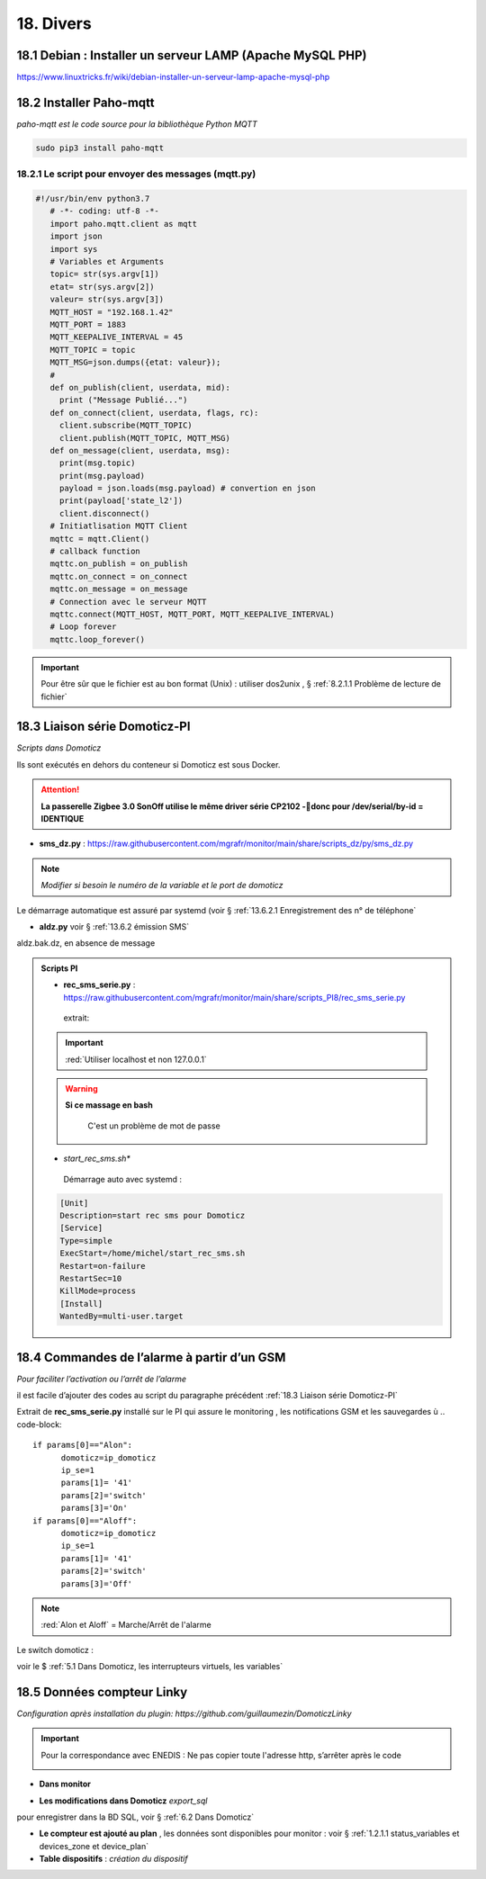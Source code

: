 18. Divers
------------
18.1 Debian : Installer un serveur LAMP (Apache MySQL PHP)
^^^^^^^^^^^^^^^^^^^^^^^^^^^^^^^^^^^^^^^^^^^^^^^^^^^^^^^^^^

|image983|

https://www.linuxtricks.fr/wiki/debian-installer-un-serveur-lamp-apache-mysql-php

18.2 Installer Paho-mqtt
^^^^^^^^^^^^^^^^^^^^^^^^
*paho-mqtt est le code source pour la bibliothèque Python MQTT*

.. code-block::

   sudo pip3 install paho-mqtt

18.2.1 Le script pour envoyer des messages (mqtt.py)
====================================================

.. code-block::

   #!/usr/bin/env python3.7
      # -*- coding: utf-8 -*- 
      import paho.mqtt.client as mqtt
      import json
      import sys
      # Variables et Arguments
      topic= str(sys.argv[1])
      etat= str(sys.argv[2]) 
      valeur= str(sys.argv[3]) 
      MQTT_HOST = "192.168.1.42"
      MQTT_PORT = 1883
      MQTT_KEEPALIVE_INTERVAL = 45
      MQTT_TOPIC = topic
      MQTT_MSG=json.dumps({etat: valeur});
      # 
      def on_publish(client, userdata, mid):
        print ("Message Publié...")
      def on_connect(client, userdata, flags, rc):
        client.subscribe(MQTT_TOPIC)
        client.publish(MQTT_TOPIC, MQTT_MSG)
      def on_message(client, userdata, msg):
        print(msg.topic)
        print(msg.payload)
        payload = json.loads(msg.payload) # convertion en json
        print(payload['state_l2']) 
        client.disconnect() 
      # Initiatlisation MQTT Client
      mqttc = mqtt.Client()
      # callback function
      mqttc.on_publish = on_publish
      mqttc.on_connect = on_connect
      mqttc.on_message = on_message
      # Connection avec le serveur MQTT 
      mqttc.connect(MQTT_HOST, MQTT_PORT, MQTT_KEEPALIVE_INTERVAL)
      # Loop forever
      mqttc.loop_forever()

.. IMPORTANT:: 

   Pour être sûr que le fichier est au bon format (Unix) : utiliser dos2unix , § :ref:`8.2.1.1 Problème de lecture de fichier`

18.3 Liaison série Domoticz-PI
^^^^^^^^^^^^^^^^^^^^^^^^^^^^^^
*Scripts dans Domoticz*

Ils sont exécutés en dehors du conteneur si Domoticz est sous Docker.

.. attention:: 

   **La passerelle Zigbee 3.0 SonOff utilise le même driver série CP2102 -donc pour /dev/serial/by-id = IDENTIQUE**

- **sms_dz.py** : https://raw.githubusercontent.com/mgrafr/monitor/main/share/scripts_dz/py/sms_dz.py

|image987|

.. note:: 

   *Modifier si besoin le numéro de la variable et le port de domoticz*

Le démarrage automatique est assuré par systemd (voir § :ref:`13.6.2.1 Enregistrement des n° de téléphone`

.. seealso:: *voir http://domo-site.fr/accueil/dossiers/70 *(liaison série)*

- **aldz.py**  voir § :ref:`13.6.2 émission SMS`

|image988|

aldz.bak.dz, en absence de message

|image989|

.. admonition:: **Scripts PI**

   - **rec_sms_serie.py** : https://raw.githubusercontent.com/mgrafr/monitor/main/share/scripts_PI8/rec_sms_serie.py

    extrait:

    |image990|
   
   .. IMPORTANT:: 

      :red:`Utiliser localhost et non 127.0.0.1`

   .. warning:: **Si ce massage en bash**

      |image991|
   
       C'est un problème de mot de passe

      |image992|
      |image993|

   - *start_rec_sms.sh**

    |image994|

    Démarrage auto avec systemd :

   .. code-block:: 

      [Unit]
      Description=start rec sms pour Domoticz
      [Service]
      Type=simple
      ExecStart=/home/michel/start_rec_sms.sh
      Restart=on-failure
      RestartSec=10
      KillMode=process
      [Install]
      WantedBy=multi-user.target
 
18.4 Commandes de l’alarme à partir d’un GSM
^^^^^^^^^^^^^^^^^^^^^^^^^^^^^^^^^^^^^^^^^^^^
*Pour faciliter l’activation ou l’arrêt de l’alarme*

il est facile d’ajouter des codes au script du paragraphe précédent :ref:`18.3 Liaison série Domoticz-PI`

Extrait de **rec_sms_serie.py** installé sur le PI qui assure le monitoring , les notifications GSM et les sauvegardes
ù
.. code-block:: 

   if params[0]=="Alon":
         domoticz=ip_domoticz
         ip_se=1
         params[1]= '41'
         params[2]='switch'
         params[3]='On'
   if params[0]=="Aloff":
         domoticz=ip_domoticz
         ip_se=1
         params[1]= '41'
         params[2]='switch'
         params[3]='Off'

.. note::  :red:`Alon et Aloff` = Marche/Arrêt de l'alarme

|image996|

Le switch domoticz : |image997|

voir le $ :ref:`5.1 Dans Domoticz, les interrupteurs virtuels, les variables`

18.5 Données compteur Linky
^^^^^^^^^^^^^^^^^^^^^^^^^^^
*Configuration après installation du plugin: https://github.com/guillaumezin/DomoticzLinky*

|image998|

.. Important::

   Pour la correspondance avec ENEDIS : Ne pas copier toute l'adresse http, s’arrêter après le code

   |image999|

|image1000|

- **Dans monitor**

|image1001|

|image1002|

.. seealso:: § :ref:`15.1 ajout d’un dispositif` 

|image1003|

.. seealso:: §  :ref:`6. GRAHIQUES & BASE DE DONNEES`

- **Les modifications dans Domoticz**   *export_sql*

pour enregistrer dans la BD SQL, voir §  :ref:`6.2 Dans Domoticz`

|image1004|

|image1005|

- **Le compteur est ajouté au plan** , les données sont disponibles pour monitor : voir § :ref:`1.2.1.1 status_variables et devices_zone et device_plan` 

- **Table dispositifs** : *création du dispositif*

|image1006|

.. |image983| image:: ../media/image983.webp
   :width: 200px
.. |image987| image:: ../media/image987.webp
   :width: 700px
.. |image988| image:: ../media/image988.webp
   :width: 468px
.. |image989| image:: ../media/image989.webp
   :width: 412px
.. |image990| image:: ../media/image990.webp
   :width: 645px
.. |image991| image:: ../media/image991.webp
   :width: 644px
.. |image992| image:: ../media/image992.webp
   :width: 413px
.. |image993| image:: ../media/image993.webp
   :width: 643px
.. |image994| image:: ../media/image994.webp
   :width: 410px
.. |image996| image:: ../media/image996.webp
   :width: 700px
.. |image997| image:: ../media/image997.webp
   :width: 400px
.. |image998| image:: ../media/image998.webp
   :width: 570px
.. |image999| image:: ../media/image999.webp
   :width: 601px
.. |image1000| image:: ../media/image1000.webp
   :width: 596px
.. |image1001| image:: ../media/image1001.webp
   :width: 700px
.. |image1002| image:: ../media/image1002.webp
   :width: 650px
.. |image1003| image:: ../media/image1003.webp
   :width: 519px
.. |image1004| image:: ../media/image1004.webp
   :width: 596px
.. |image1005| image:: ../media/image1005.webp
   :width: 478px
.. |image1006| image:: ../media/image1006.webp
   :width: 700px


